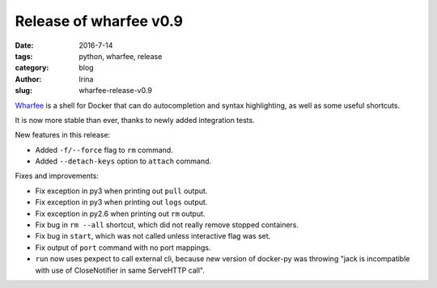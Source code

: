 Release of wharfee v0.9
#######################

:date: 2016-7-14
:tags: python, wharfee, release
:category: blog
:author: Irina
:slug: wharfee-release-v0.9

`Wharfee`_ is a shell for Docker that can do autocompletion and syntax
highlighting, as well as some useful shortcuts.

It is now more stable than ever, thanks to newly added integration tests.

New features in this release:

* Added ``-f/--force`` flag to ``rm`` command.
* Added ``--detach-keys`` option to ``attach`` command.

Fixes and improvements:

* Fix exception in py3 when printing out ``pull`` output.
* Fix exception in py3 when printing out ``logs`` output.
* Fix exception in py2.6 when printing out ``rm`` output.
* Fix bug in ``rm --all`` shortcut, which did not really remove stopped containers.
* Fix bug in ``start``, which was not called unless interactive flag was set.
* Fix output of ``port`` command with no port mappings.
* ``run`` now uses pexpect to call external cli, because new version of docker-py was throwing "jack is incompatible with use of CloseNotifier in same ServeHTTP call".

.. _wharfee: http://wharfee.com
